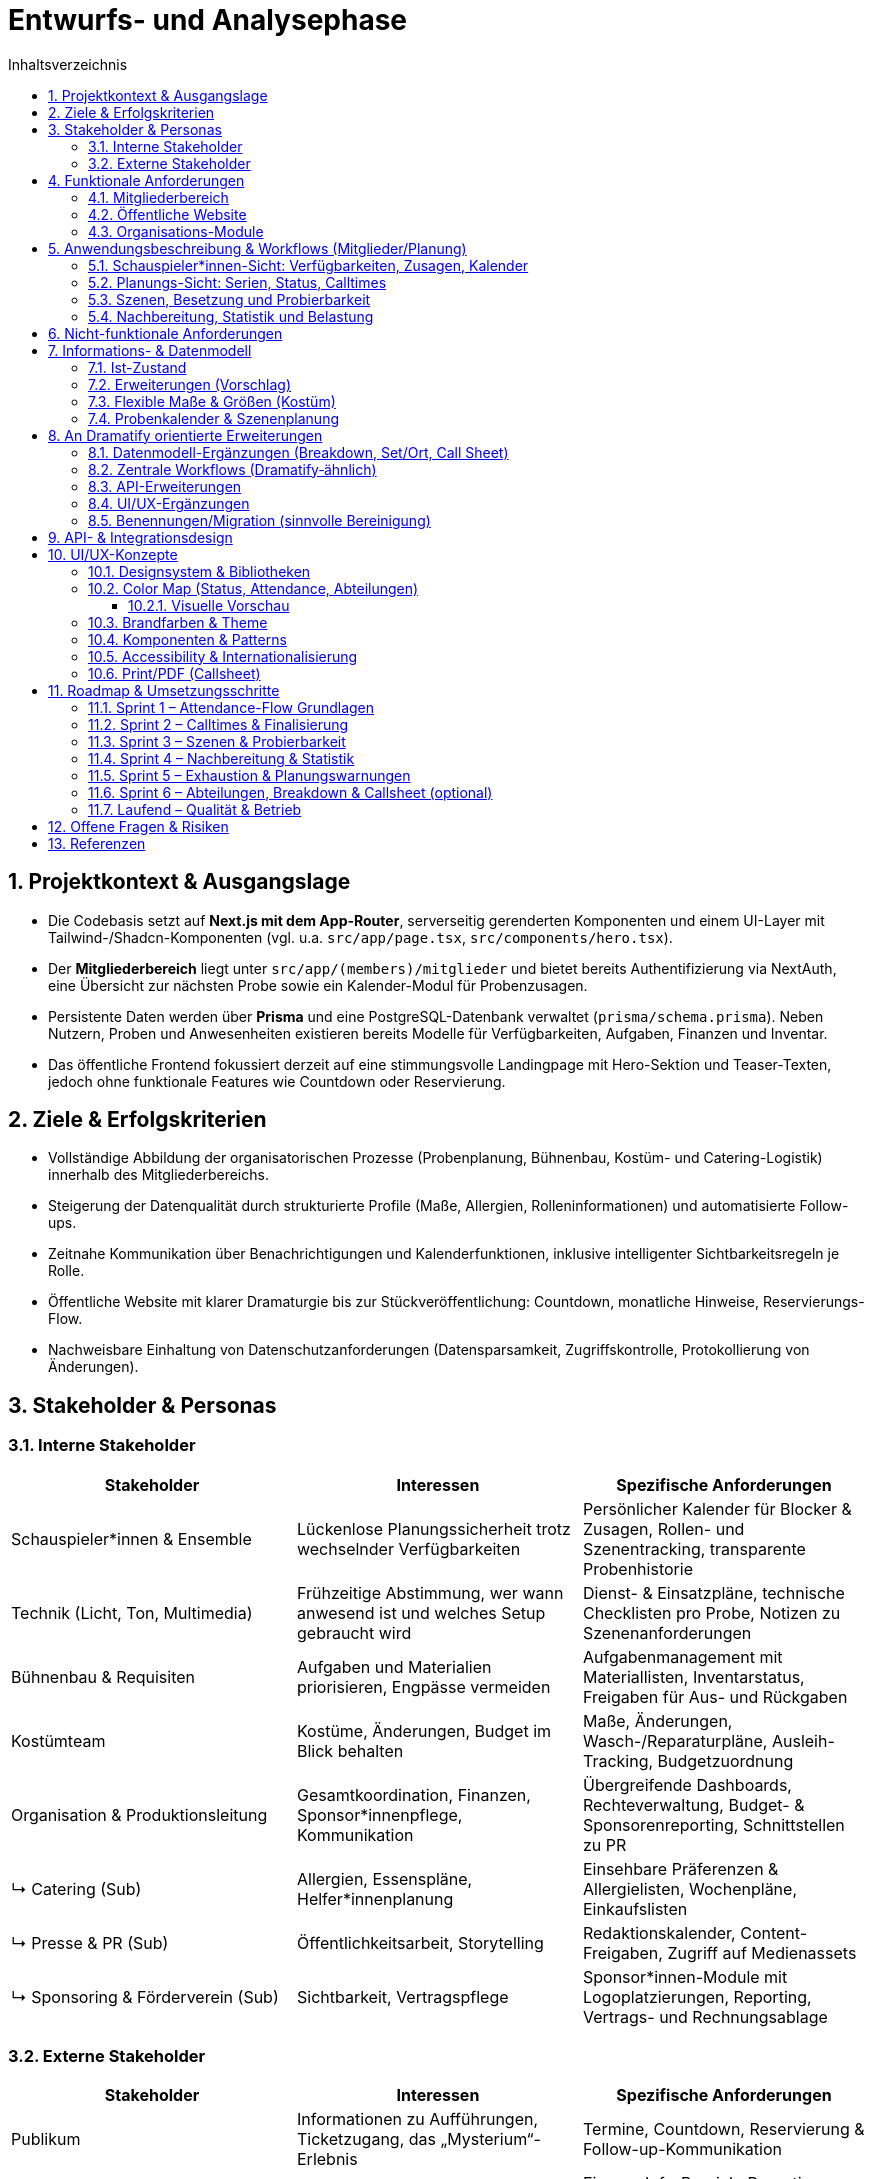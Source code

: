 = Entwurfs- und Analysephase
:toc: macro
:toc-title: Inhaltsverzeichnis
:sectnums:
:toclevels: 3
:sectanchors:
:ascii-ids:

toc::[]

== Projektkontext & Ausgangslage

* Die Codebasis setzt auf *Next.js mit dem App-Router*, serverseitig gerenderten Komponenten und einem UI-Layer mit Tailwind-/Shadcn-Komponenten (vgl. u.a. `src/app/page.tsx`, `src/components/hero.tsx`).
* Der *Mitgliederbereich* liegt unter `src/app/(members)/mitglieder` und bietet bereits Authentifizierung via NextAuth, eine Übersicht zur nächsten Probe sowie ein Kalender-Modul für Probenzusagen.
* Persistente Daten werden über *Prisma* und eine PostgreSQL-Datenbank verwaltet (`prisma/schema.prisma`). Neben Nutzern, Proben und Anwesenheiten existieren bereits Modelle für Verfügbarkeiten, Aufgaben, Finanzen und Inventar.
* Das öffentliche Frontend fokussiert derzeit auf eine stimmungsvolle Landingpage mit Hero-Sektion und Teaser-Texten, jedoch ohne funktionale Features wie Countdown oder Reservierung.

== Ziele & Erfolgskriterien

* Vollständige Abbildung der organisatorischen Prozesse (Probenplanung, Bühnenbau, Kostüm- und Catering-Logistik) innerhalb des Mitgliederbereichs.
* Steigerung der Datenqualität durch strukturierte Profile (Maße, Allergien, Rolleninformationen) und automatisierte Follow-ups.
* Zeitnahe Kommunikation über Benachrichtigungen und Kalenderfunktionen, inklusive intelligenter Sichtbarkeitsregeln je Rolle.
* Öffentliche Website mit klarer Dramaturgie bis zur Stückveröffentlichung: Countdown, monatliche Hinweise, Reservierungs-Flow.
* Nachweisbare Einhaltung von Datenschutzanforderungen (Datensparsamkeit, Zugriffskontrolle, Protokollierung von Änderungen).

== Stakeholder & Personas

=== Interne Stakeholder

[options="header"]
|===
|Stakeholder |Interessen |Spezifische Anforderungen

|Schauspieler*innen & Ensemble
|Lückenlose Planungssicherheit trotz wechselnder Verfügbarkeiten
|Persönlicher Kalender für Blocker & Zusagen, Rollen- und Szenentracking, transparente Probenhistorie

|Technik (Licht, Ton, Multimedia)
|Frühzeitige Abstimmung, wer wann anwesend ist und welches Setup gebraucht wird
|Dienst- & Einsatzpläne, technische Checklisten pro Probe, Notizen zu Szenenanforderungen

|Bühnenbau & Requisiten
|Aufgaben und Materialien priorisieren, Engpässe vermeiden
|Aufgabenmanagement mit Materiallisten, Inventarstatus, Freigaben für Aus- und Rückgaben

|Kostümteam
|Kostüme, Änderungen, Budget im Blick behalten
|Maße, Änderungen, Wasch-/Reparaturpläne, Ausleih-Tracking, Budgetzuordnung

|Organisation & Produktionsleitung
|Gesamtkoordination, Finanzen, Sponsor*innenpflege, Kommunikation
|Übergreifende Dashboards, Rechteverwaltung, Budget- & Sponsorenreporting, Schnittstellen zu PR

|↳ Catering (Sub)
|Allergien, Essenspläne, Helfer*innenplanung
|Einsehbare Präferenzen & Allergielisten, Wochenpläne, Einkaufslisten

|↳ Presse & PR (Sub)
|Öffentlichkeitsarbeit, Storytelling
|Redaktionskalender, Content-Freigaben, Zugriff auf Medienassets

|↳ Sponsoring & Förderverein (Sub)
|Sichtbarkeit, Vertragspflege
|Sponsor*innen-Module mit Logoplatzierungen, Reporting, Vertrags- und Rechnungsablage

|===

=== Externe Stakeholder

[options="header"]
|===
|Stakeholder |Interessen |Spezifische Anforderungen

|Publikum
|Informationen zu Aufführungen, Ticketzugang, das „Mysterium“-Erlebnis
|Termine, Countdown, Reservierung & Follow-up-Kommunikation

|Sponsoren & Förderverein
|Sichtbarkeit und Ergebnisberichte
|Eigener Info-Bereich, Reporting-Dashboards, Branding-Optionen

|Schule/Institution
|Reibungslose Organisation, Reputation
|Veranstaltungsübersichten, Sicherheits- und Dokumentationsnachweise

|Lieferanten & Partner (Technikverleih, Druckerei etc.)
|Klare Anforderungen, rechtzeitige Abstimmung
|Auftrags- & Lieferkalender, Ansprechpartner*innen, Dateiuploads

|===

== Funktionale Anforderungen

=== Mitgliederbereich

1. *Profil & Stammdaten*
* Erfassung von Körpermaßen (Körpergröße, Konfektionsgrößen, Schuhgröße) mit Änderungsverlauf.
* Verwaltung von Allergien/Essenspräferenzen (Freitext + strukturierte Tags) mit Sichtbarkeit für Catering-Team.
* Rollen- und Verantwortungsbereiche direkt im Profil anzeigen (aus `User.role` + zusätzliche Felder).

2. *Probenorganisation*
* Sichtbarkeitslogik: Schauspieler*innen sehen maximal 4 Wochen im Voraus, andere Rollen alle Termine.
* Anzeige "letzte Änderung" je Probe (Feld `updatedAt` existiert bereits) im UI.
* Persönlicher Blocker-Kalender: Schauspieler*innen markieren Nicht-Verfügbarkeiten per Drag & Drop, automatisch abgeglichen mit vorgeschlagenen Probeterminen.
* Zusage-Status mit Historie: jede Zu-/Absage erzeugt eine Logzeile inkl. Zeitpunkt, Nutzer*in und optionalem Kommentar; "Keine Reaktion" zählt als "geplant".
* Planungsstatus je Probe: Entwurf (Template), Vorschlag (noch anpassbar), Final (veröffentlicht) mit eigener Farbe im Kalender.
* Ankunftsplanung: Probenplaner*innen sehen, wer durch Blocker/Absagen eingeschränkt ist und können individuelle Calltimes festlegen.
* Szenenbasierter Fokus: Proben werden mit Szenen-Templates verknüpft, sodass automatisch sichtbar ist, welche Szenen trotz Absagen geprobt werden können.
* Nachbereitung & Statistik: Protokollierung, welche Szenen mit welchen Personen tatsächlich geprobt wurden, inklusive Dauer zur Berechnung von Szenen- und Personen-Statistiken.
* Belastungsmetriken: automatische Hinweise, wenn Personen mehr als X Stunden in einem Zeitraum (z. B. Wochenende) eingeplant sind; Integration in die Planungsansicht.
* "Emergency Button" zur kurzfristigen Absage inkl. Grund (Trigger für Notification & Statuswechsel).
* Automatische Erinnerungs-Mails oder Dashboard-Banner für Personen ohne Zu-/Absage 48h vor Probe.
* Übersicht "Nächste Probe" ergänzt um Rollenbedarf (`requiredRoles`) und Begründung.

3. *Bühnenbau & Material*
* Verwaltung von Bühnenbau-Plänen inkl. Versionierung, Dateiuploads und Zuständigkeiten.
* Aufgabenlisten nach Bereich (Bühnenbau, Technik, Kostüm) inkl. Status & Fälligkeitsdaten (`Task`-Modell nutzbar).

4. *Kommunikation & Benachrichtigungen*
* E-Mail- und ggf. Slack/Matrix-Benachrichtigungen für neue Termine, Planänderungen, Notfallmeldungen.
* Dashboard-Karte "Zuletzt passiert" mit letzten 5 relevanten Aktivitäten (Termine, ToDos, Dokumente).

5. *Verfügbarkeiten & Essensplanung*
* Bestehende Verfügbarkeits-Templates (`AvailabilityTemplate`) im UI editierbar machen.
* Essensplan-Modul: wöchentliche Planung, Zuweisung wer kocht, Sichtbarkeit für alle Mitglieder.

=== Öffentliche Website

* *Countdown zum Reveal*: dynamischer Timer basierend auf `Show.revealedAt`.
* *Reservierungssystem*: Formular mit Terminauswahl (aus `Show.dates`), Name, Kontakt, Ticketanzahl; Speicherung als neue Entität (z. B. `Reservation`).
* *Hinweise/Tipps*: Monatliche Inhalte bis zur Premiere, redaktionell pflegbar (z. B. `PublicHint`-Modell mit Veröffentlichungsdatum und Target-Monat).
* *Mystery-Route*: Nutzung der bestehenden `Clue`-Struktur zur gestaffelten Veröffentlichung von Rätseln.

=== Organisations-Module

* *Archiv*: Upload & Kategorisierung von Dokumenten, Fotos, Protokollen; differenzierte Berechtigungen.
* *Finanzen*: Erweiterung des `FinanceEntry`-Modells mit Budgetzuordnung, Genehmigungsstatus, Exportfunktionen.
* *Dienstplan*: Erstellung eines Schichtplans pro Vorstellung mit Zuordnung der Mitglieder; Integration mit Verfügbarkeiten.
* *ToDo-Listen*: Rollenbasierte Filter, Kommentarfunktion, Verlauf.

== Anwendungsbeschreibung & Workflows (Mitglieder/Planung)

=== Schauspieler*innen-Sicht: Verfügbarkeiten, Zusagen, Kalender

Ziel: Ein zentraler Kalender zeigt alle potenziellen Proben sowie persönliche Blocker. Der Standard ist „geplant“ (eingerechnet), bis man sich aktiv austrägt.

- Verfügbarkeiten/Blocker:
  - Personen markieren Nicht-Verfügbarkeiten über Tages-/Zeitfenster (siehe `AvailabilityDay`, `AvailabilityTemplate`).
  - Wiederkehrende Muster (z. B. Mo–Fr abends nicht) werden über Templates gepflegt.
- Proben im Kalender:
  - Alle offenen/geplanten Proben werden angezeigt, eigene Einplanung ist standardmäßig „geplant“.
  - Proben, in die man (noch) eingeplant ist, werden visuell hervorgehoben.
- Zusage/Absage-Flow:
  - Aktive Bestätigung möglich („Zusage“), ebenso Absage oder Tentative.
  - „Keine Reaktion“ zählt als „geplant“ (für die Planungsgrundlage).
  - Jede Statusänderung wird geloggt (Zeitpunkt, Person, vorher/nachher, optional Kommentar).

Akzeptanzkriterien:
- Blocker in der Zukunft blenden Konflikte farblich im Kalender ein.
- Zusagen zeigen einen Haken/Badge; Absagen entfernen Hervorhebung.
- Historie je Probe/Person ist nachvollziehbar.

=== Planungs-Sicht: Serien, Status, Calltimes

Ziel: Proben effizient aus Vorlagen/Serien anlegen, finalisieren und individuelle Ankunftszeiten planen.

- Serien/Vorlagen:
  - Wochentagsbasierte Templates (z. B. jeden Fr/Sa/So) erzeugen Vorschläge.
  - Lifecycle: Entwurf/Vorschlag → Final (veröffentlicht) → ggf. Abgesagt/Abgeschlossen.
- Finalisierung:
  - Beim Finalisieren werden Benachrichtigungen und Kalender-Hervorhebungen ausgelöst.
- Individuelle Calltimes:
  - Für finale Proben können Calltimes je Person/Team zugewiesen werden (z. B. „Crew 17:30, Cast 18:00“ oder individuell pro Person).

Akzeptanzkriterien:
- Serie erzeugt die korrekten Slots mit Ort/Zeit und Status „Entwurf/Vorschlag“.
- Finalisierung ändert sichtbar den Status und informiert betroffene Personen.
- Calltimes sind pro Person einsehbar und im Kalender/Tooltip sichtbar.

=== Szenen, Besetzung und Probierbarkeit

Ziel: Optionale Szenen-/Rollenstruktur erlaubt, je nach An- und Abwesenheiten, sinnvolle Szenen zu identifizieren.

- Szenenmodell:
  - Szenen gehören zu einer Show, enthalten Titel, Reihenfolge/Schätzung und beteiligte Figuren.
  - Figuren (`Character`) werden Menschen zugeordnet (`CharacterCasting`, mit Primary/Understudy optional).
- Probierbarkeit:
  - Für eine geplante Probe kann gefiltert werden, welche Szenen mit der aktuellen Anwesenheit sinnvoll probierbar sind (alle notwendigen Figuren verfügbar oder sinnvolle Teilproben).

Akzeptanzkriterien:
- Liste „heute probierbar“ reflektiert Abwesenheiten korrekt.
- Teilproben können markiert werden (z. B. Fokus ohne komplette Besetzung).

=== Nachbereitung, Statistik und Belastung

Ziel: Transparenz, was tatsächlich geprobt wurde, und faire Verteilung der Belastung.

- Nachbereitung:
  - Pro Probe werden die tatsächlich geprobten Szenen inkl. Dauer und Anwesenden festgehalten.
  - Notizen/Highlights zur Probe sind dokumentierbar.
- Statistik:
  - Pro Szene: summierte Probenminuten, letzte Probe, Abdeckung pro Figur.
  - Pro Person: summierte Probenminuten/Frequenz im Zeitfenster.
- Exhaustion-Metrik:
  - Warnhinweise, wenn eine Person in einem Wochenende (Fr–So) übermäßig oft/zu lange eingeplant ist.

Akzeptanzkriterien:
- Statistik aktualisiert sich nach Nachbereitung; Dashboard/Tooltip zeigt Kennzahlen.
- Planungsansicht warnt bei Überschreitung definierter Richtwerte (konfigurierbar).

== Nicht-funktionale Anforderungen

* *Sicherheit*: Rollenbasierte Zugriffskontrolle (RBAC) erweitert; sensible Daten verschlüsselt speichern (z. B. Allergien optional verschlüsseln).
* *Performance*: Caching von häufig genutzten Listen (Proben, Hinweise), Optimierung von Datenbankabfragen (Pagination, Indexe).
* *Robustheit*: Graceful Fallbacks bei API-Fehlern, Retry-Strategien für Benachrichtigungen.
* *Usability & Accessibility*: Responsives Design, Tastaturnavigation, ARIA-Attribute für interaktive Komponenten.
* *Compliance*: DSGVO-konformes Opt-in für Benachrichtigungen, Löschkonzepte für personenbezogene Daten.

== Informations- & Datenmodell

=== Ist-Zustand

* `User`: zentrale Entität mit Rollen, Beziehungen zu Accounts, Sessions, Anwesenheiten, Aufgaben.
* `Rehearsal` & `RehearsalTemplate`: Planung & Automatisierung von Proben inkl. Priorität, Status, `updatedAt`-Timestamp.
* `AvailabilityDay` / `AvailabilityTemplate`: feingranulare Verfügbarkeiten.
* `Show`, `Clue`, `Guess`: Mystery- & Spiel-Mechanik für das öffentliche Rätsel.
* `FinanceEntry`, `Task`, `InventoryItem`, `Announcement`: organisatorische Module.

=== Erweiterungen (Vorschlag)

[source,prisma]
----
model MemberProfile {
  id                String   @id @default(cuid())
  userId            String   @unique
  notes             String?
  allergies         AllergyEntry[]
  dietaryPreference DietaryPreference?
  updatedBy         String?
  updatedAt         DateTime @updatedAt
  user              User     @relation(fields: [userId], references: [id], onDelete: Cascade)
}

model AllergyEntry {
  id          String   @id @default(cuid())
  profileId   String
  label       String
  severity    String?
  notes       String?
  profile     MemberProfile @relation(fields: [profileId], references: [id], onDelete: Cascade)
}

model Reservation {
  id        String   @id @default(cuid())
  showId    String
  date      DateTime
  name      String
  email     String
  tickets   Int
  status    ReservationStatus @default(requested)
  createdAt DateTime @default(now())
  show      Show     @relation(fields: [showId], references: [id])
}

enum ReservationStatus {
  requested
  confirmed
  waitlisted
  cancelled
}

model StagePlan {
  id          String   @id @default(cuid())
  showId      String?
  title       String
  version     Int
  description String?
  fileUrl     String?
  visibility  Role[]
  createdBy   String
  createdAt   DateTime @default(now())
  updatedAt   DateTime @updatedAt
  show        Show?    @relation(fields: [showId], references: [id])
}
----

* Ergänzende Indizes: `@@index([showId, date])` für Reservierungen, `@@index([userId, updatedAt])` für Profile.
* Historisierung: optional separate `ProfileChangeLog`-Tabelle zur Nachverfolgung von Änderungen.

=== Flexible Maße & Größen (Kostüm)

Problem: Starre Felder wie `heightCm`, `clothingTop`, `clothingBottom`, `shoeSizeEu` sind unflexibel und schwer erweiterbar.

Lösung: Freiform‑Maße mit Historie plus generische Größen‑Einträge. Dadurch lassen sich zusätzliche Maße (z. B. Hals, Oberarm, Schulter, Rückenlänge, Kopf), Systeme (EU/US/UK) und Kategorien (Schuhe/Hüte/Handschuhe) ohne Migrationsdruck abbilden.

[source,prisma]
----
enum MeasurementUnit { mm cm inch }
enum SizeSystem { EU DE US UK FR IT INT }
enum SizeCategory { top bottom dress suit shirt pants jeans bra shoe hat glove belt ring other }

model MemberMeasurement {
  id        String          @id @default(cuid())
  userId    String
  key       String          // z. B. "chest", "waist", "hips", "inseam", "neck", "head"
  value     Float
  unit      MeasurementUnit @default(cm)
  takenAt   DateTime        @default(now())
  takenBy   String?
  note      String?
  user      User            @relation(fields: [userId], references: [id], onDelete: Cascade)
}

model MemberSize {
  id        String       @id @default(cuid())
  userId    String
  category  SizeCategory
  system    SizeSystem   @default(EU)
  value     String       // frei: "M", "38", "75B", "42-44"
  note      String?
  updatedAt DateTime     @default(now()) @updatedAt
  user      User         @relation(fields: [userId], references: [id], onDelete: Cascade)
}
----

Anwendung:
- Standardisieren per UI: Vorschlagsliste/Autocomplete für übliche Keys (chest/waist/hips/inseam/neck/sleeve/shoulder/head/etc.).
- Historie: Jüngster `takenAt`-Eintrag gilt als „aktuell“; ältere bleiben nachvollziehbar.
- Systeme: `MemberSize` erlaubt parallele Einträge für EU/US/UK, auch nach Kategorie.
- Validierung: Einfache Einheitenprüfung; optional Limits per UI (z. B. 30–250 cm) statt im Schema.

=== Probenkalender & Szenenplanung

[source,prisma]
----
enum RehearsalLifecycleState {
  draft
  proposed
  confirmed
  completed
  cancelled
}

enum AttendanceStatus {
  planned
  confirmed
  declined
  tentative
}

model RehearsalTemplate {
  id              String   @id @default(cuid())
  title           String
  defaultLocation String?
  defaultDuration Int
  recurrenceRule  String? // z. B. iCal RRULE für "jeden Fr/So"
  scenes          RehearsalTemplateScene[]
}

model RehearsalTemplateScene {
  id          String   @id @default(cuid())
  templateId  String
  sceneId     String?
  title       String
  estimatedMin Int?
  notes       String?
  template    RehearsalTemplate @relation(fields: [templateId], references: [id], onDelete: Cascade)
  scene       Scene?            @relation(fields: [sceneId], references: [id])
}

model RehearsalSlot {
  id           String   @id @default(cuid())
  templateId   String?
  start        DateTime
  end          DateTime
  lifecycle    RehearsalLifecycleState @default(draft)
  location     String?
  notes        String?
  callTimePlan RehearsalCalltime[]
  participants RehearsalParticipant[]
  scenes       RehearsalScenePlan[]
  template     RehearsalTemplate? @relation(fields: [templateId], references: [id])
}

model RehearsalCalltime {
  id           String   @id @default(cuid())
  rehearsalId  String
  userId       String?
  roleId       String?
  callAt       DateTime
  note         String?
  rehearsal    RehearsalSlot @relation(fields: [rehearsalId], references: [id], onDelete: Cascade)
  user         User?         @relation(fields: [userId], references: [id])
  role         Role?         @relation(fields: [roleId], references: [id])
}

model RehearsalParticipant {
  id             String   @id @default(cuid())
  rehearsalId    String
  userId         String
  status         AttendanceStatus @default(planned)
  respondedAt    DateTime?
  responseSource String? // self, admin, import
  note           String?
  rehearsal      RehearsalSlot @relation(fields: [rehearsalId], references: [id], onDelete: Cascade)
  user           User          @relation(fields: [userId], references: [id])
  logs           RehearsalResponseLog[]
}

model RehearsalResponseLog {
  id            String   @id @default(cuid())
  participantId String
  previous      AttendanceStatus?
  next          AttendanceStatus
  changedAt     DateTime @default(now())
  changedBy     String
  comment       String?
  participant   RehearsalParticipant @relation(fields: [participantId], references: [id], onDelete: Cascade)
}

model AvailabilityException {
  id        String   @id @default(cuid())
  userId    String
  start     DateTime
  end       DateTime
  type      AvailabilityType @default(unavailable)
  reason    String?
  createdAt DateTime @default(now())
  createdBy String
  user      User     @relation(fields: [userId], references: [id])
}

enum AvailabilityType {
  unavailable
  available
  preferred
}

model Character {
  id        String  @id @default(cuid())
  showId    String
  name      String
  shortName String?
  notes     String?
  isLead    Boolean @default(false)
  show      Show    @relation(fields: [showId], references: [id], onDelete: Cascade)
}

model Scene {
  id           String   @id @default(cuid())
  showId       String
  order        Int
  title        String
  estimatedMin Int?
  description  String?
  characters   SceneCharacter[]
  show         Show     @relation(fields: [showId], references: [id], onDelete: Cascade)
}

model SceneCharacter {
  id          String   @id @default(cuid())
  sceneId     String
  characterId String
  required    Boolean  @default(true)
  scene       Scene     @relation(fields: [sceneId], references: [id], onDelete: Cascade)
  character   Character @relation(fields: [characterId], references: [id])
}

model CharacterCasting {
  id          String   @id @default(cuid())
  characterId String
  userId      String
  isPrimary   Boolean  @default(true)
  character   Character @relation(fields: [characterId], references: [id])
  user        User      @relation(fields: [userId], references: [id])
}

model RehearsalScenePlan {
  id             String   @id @default(cuid())
  rehearsalId    String
  sceneId        String
  plannedOrder   Int
  plannedFocus   String?
  actualDuration Int?
  completedAt    DateTime?
  rehearsal      RehearsalSlot @relation(fields: [rehearsalId], references: [id], onDelete: Cascade)
  scene          Scene         @relation(fields: [sceneId], references: [id])
  stats          RehearsalSceneStatistic?
}

model RehearsalSceneStatistic {
  id             String   @id @default(cuid())
  rehearsalSceneId String @unique
  attendees      RehearsalStatisticAttendee[]
  fatigueScore   Float?
  notes          String?
  rehearsalScene RehearsalScenePlan @relation(fields: [rehearsalSceneId], references: [id], onDelete: Cascade)
}

model RehearsalStatisticAttendee {
  id          String   @id @default(cuid())
  statisticId String
  userId      String
  minutes     Int
  statistic   RehearsalSceneStatistic @relation(fields: [statisticId], references: [id], onDelete: Cascade)
  user        User                     @relation(fields: [userId], references: [id])
}

model MemberLoadSnapshot {
  id        String   @id @default(cuid())
  userId    String
  windowStart DateTime
  windowEnd   DateTime
  rehearsals  Int
  minutes     Int
  fatigueScore Float
  generatedAt DateTime @default(now())
  user       User     @relation(fields: [userId], references: [id], onDelete: Cascade)
}
----

* Verknüpfung zu bestehenden `AvailabilityDay`-Einträgen bleibt bestehen; `AvailabilityException` ergänzt kurzfristige Blocker.
* `MemberLoadSnapshot` dient als Ausgangspunkt für Exhaustion-Metriken (z. B. Warnungen bei mehr als zwei Einsätzen pro Wochenende).
* Zusätzliche Indizes: `@@index([rehearsalId, sceneId])` auf `RehearsalScenePlan`, `@@index([userId, windowStart])` auf `MemberLoadSnapshot`.
* `RehearsalTemplateScene` erlaubt Szenen-Defaults pro Template, `RehearsalCalltime` sichert individuelle Calltimes mit optionaler Rollenbindung.

== An Dramatify orientierte Erweiterungen

Ziel: Feature-Parität für Theaterproben/-aufführungen mit klarer Szenenauflösung, Call Sheets, Breakdown und Abteilungs-Sichten (Kostüm, Requisite, Technik, Maske), ohne unnötige Komplexität.

=== Datenmodell-Ergänzungen (Breakdown, Set/Ort, Call Sheet)

[source,prisma]
----
enum BreakdownType { // Abteilungsbedarfe pro Szene
  prop
  costume
  makeup
  hair
  set
  light
  sound
  fx
  music
  document
}

model SceneBreakdownItem {
  id          String        @id @default(cuid())
  sceneId     String
  kind        BreakdownType
  title       String
  description String?
  quantity    Int?          @default(1)
  refUrl      String?
  scene       Scene         @relation(fields: [sceneId], references: [id], onDelete: Cascade)
}

model SetLocation { // Bühne/Set/Ort (für Dramatify-ähnliche Planung)
  id        String   @id @default(cuid())
  showId    String
  name      String
  area      String?  // z. B. "Hauptbühne", "Seitenbühne"
  notes     String?
  show      Show     @relation(fields: [showId], references: [id], onDelete: Cascade)
  scenes    Scene[]
}

// Szene um Attribute wie Ort, Tageszeit, INT/EXT ergänzen
enum Daytime { morning, day, afternoon, evening, night }
enum InteriorExterior { interior, exterior }

// UPDATE HINWEIS: Scene erhält weitere optionale Felder
// (Kein breaking Change, Felder sind optional)

// In der echten Migration: "Scene" um folgende Felder erweitern:
// setLocationId String?  @db.VarChar
// daytime       Daytime?
// intExt        InteriorExterior?
// pageLength    Float?   // Seitenlänge (Skriptnäherung)

model Callsheet { // Tages-/Probenzettel
  id          String   @id @default(cuid())
  showId      String
  rehearsalId String?  // optional: an Probe gekoppelt
  date        DateTime
  location    String?
  notes       String?
  scenes      CallsheetScene[]
  createdAt   DateTime @default(now())
  show        Show     @relation(fields: [showId], references: [id])
  rehearsal   RehearsalSlot? @relation(fields: [rehearsalId], references: [id])
}

model CallsheetScene {
  id           String   @id @default(cuid())
  callsheetId  String
  sceneId      String
  order        Int
  specialNotes String?
  callsheet    Callsheet @relation(fields: [callsheetId], references: [id], onDelete: Cascade)
  scene        Scene     @relation(fields: [sceneId], references: [id])
}

model ContinuityNote { // Kontinuität je Szene/Probe
  id          String   @id @default(cuid())
  sceneId     String
  rehearsalId String?
  note        String
  createdAt   DateTime @default(now())
  scene       Scene         @relation(fields: [sceneId], references: [id], onDelete: Cascade)
  rehearsal   RehearsalSlot @relation(fields: [rehearsalId], references: [id])
}
----

Hinweise:
- Trennung von RBAC-`Role` und Bühnen-`Character` verhindert Kollisionen mit `SceneRole` (besser: `SceneCharacter`).
- `SceneBreakdownItem` bildet Dramatify‑ähnliche Abteilungslisten pro Szene ab.
- `Callsheet` ermöglicht formales Call Sheet (auch aus Probe generierbar). 
- Optionale Felder auf `Scene` (Ort/Tageszeit/INT‑EXT) verbessern Planung und Filtern.

=== Zentrale Workflows (Dramatify‑ähnlich)
- Szenenverwaltung: Import/Anlage von Szenen, Zuordnung von Figuren (`SceneCharacter`), Set/Ort, Tageszeit, Aufwand.
- Breakdown: Pro Szene Items für Kostüm/Requisite/Technik/Maske pflegen; Abteilungsansichten und Export/Checklisten.
- Call Sheet: Aus Probenplan oder ad‑hoc erstellt; enthält Datum, Ort, Szenenreihenfolge, individuelle Calltimes (bestehend), Notizen, Anhänge.
- Kontinuität: Notizen aus Proben dokumentieren (`ContinuityNote`) und mit Szenen verknüpfen.
- Abteilungs-Sichten: Filter „meine Abteilung“ (z. B. Kostüm) über Szenen, Proben, Call Sheets hinweg.

=== API-Erweiterungen

[options="header"]
|===
|Endpoint |Methode |Beschreibung |Auth

|/api/characters
|CRUD
|Figuren/Rollen je Show
|Regie/Produktion

|/api/scenes/:id/breakdown
|GET/PUT
|Breakdown-Items je Szene lesen/aktualisieren
|Kostüm/Requisite/Technik/Regie

|/api/callsheets
|CRUD
|Call Sheets erstellen, Szenen zuordnen, PDF-Export
|Produktion/Regie

|/api/scenes/search
|GET
|Filter nach Ort/Tageszeit/Abteilung/Belegung
|Produktion/Regie
|===

=== UI/UX-Ergänzungen
- Szenenliste mit Chips: Ort, Tageszeit, INT/EXT, Dauer, beteiligte Figuren.
- Szenendetail: Tabs „Figuren“, „Breakdown“, „Kontinuität“, „Anhänge“.
- Abteilungsmodus: Checklisten-UI und Status (offen/erledigt/nachfragen) pro Breakdown-Item.
- Call Sheet Generator: aus Probe/Selektion; Vorschau und Export (PDF/Print Styles).
- Filter/Reports: Welche Szenen sind mit aktuellen Zusagen probebereit? Was fehlt pro Abteilung?

=== Benennungen/Migration (sinnvolle Bereinigung)
- `SceneRole` → `SceneCharacter` umbenennen; neues `Character`-Modell statt RBAC‑`Role`.
- `RoleAssignment` nach Einsatzzweck splitten: `CrewAssignment` (Abteilung/Team) vs. `CharacterCasting` (Figur ↔ Nutzer*in).
- `Scene` um optionale Felder erweitern (Ort/Tageszeit/INT‑EXT), keine Breaking Changes nötig.

== API- & Integrationsdesign

[options="header"]
|===
|Endpoint |Methode |Beschreibung |Auth

|/api/profile
|GET/PUT
|Profilinformationen lesen/aktualisieren (inkl. Maße, Allergien)
|Mitglieder

|/api/profile/allergies
|POST/DELETE
|Allergie-Einträge anlegen/löschen
|Mitglieder (Eigene Daten)

|/api/availability-exceptions
|GET/POST/DELETE
|Blocker-Fenster im persönlichen Kalender pflegen
|Mitglieder (Eigene Daten)

|/api/rehearsals/slots
|GET/POST
|Probenentwürfe erstellen, Duplikate aus Templates anlegen
|Produktionsleitung

|/api/rehearsals/:id
|PATCH
|Statusübergänge (Entwurf → Vorschlag → Final), Ort/Zeit anpassen
|Produktionsleitung

|/api/rehearsals/:id/responses
|POST
|Zu-/Absagen oder "Tentative" melden, optional mit Kommentar
|Rollen `cast`, `tech`

|/api/rehearsals/:id/calltime
|PUT
|Individuelle Calltimes speichern
|Produktionsleitung, Stage Management

|/api/rehearsals/:id/scenes
|PUT
|Szenenplan aktualisieren (geplante Reihenfolge, Fokus)
|Regie, Produktionsleitung

|/api/rehearsals/:id/statistics
|POST
|Nachbereitung: tatsächliche Dauer, Anwesende, Notizen erfassen
|Regie, Stage Management

|/api/rehearsals/load
|GET
|Aggregierte Belastungsmetriken für Planungswarnungen abrufen
|Produktionsleitung

|/api/rehearsals/:id/emergency
|POST
|Notfall-Absage inklusive Nachricht, triggert Notifications
|Rollen `cast`, `tech`, `board`, `admin`

|/api/notifications
|POST
|Generische Benachrichtigungen versenden (E-Mail/Slack)
|Admin/Board

|/api/stage-plan
|CRUD
|Bühnenbau-Pläne verwalten, Dateiupload (S3/Blob)
|Tech/Bühnenbau

|/api/reservations
|POST/GET
|Reservierungen erfassen, Liste für Organisation
|Öffentlich (POST), Board (GET)

|/api/hints
|GET
|Öffentliche Hinweise gefiltert nach Datum
|Öffentlich

|===

Integrationen:

* *E-Mail* via vorhandener NextAuth-Provider; für Notifications separate Queue (z. B. Resend, nodemailer) einplanen.
* *Kalender-Export* (iCal) für Proben & Dienstpläne als Langfrist-Ziel.

== UI/UX-Konzepte

* *Mitglieder-Navigation*: Erweiterung des `MembersNav` um "Profil", "Bühnenbau", "Essensplan", "Benachrichtigungen"; Rollenspezifische Sichtbarkeit.
* *Profilseite*: Mehrteilige Form mit Tabs (Stammdaten, Maße, Allergien, Rollen). Inline-Validierung, Änderungs-Historie.
* *Probenkalender*: Farbcode für Lifecycle-Status (Entwurf/Vorschlag/Final), Drag-&-Drop für Blocker, Tooltip mit Calltimes, Szenenfokus und Zusagestatus.
* *Probenübersicht*: Badges für Änderungszeitpunkte, Hinweis-Panel für fehlende Rückmeldungen, "Emergency"-Button prominent aber geschützt (Confirm-Dialog), Nachbereitungs-Drawer zur Dokumentation geprobter Szenen.
* *Szenenplanung*: Board-Ansicht zur Zuordnung von Rollen zu Szenen inkl. Filter nach anwesenden Personen, Statistik-Panel mit Probezeit je Szene/Person.
* *Belastungsmonitor*: Heatmap oder Balken im Dashboard, der pro Person/Team die geplanten Einsätze pro Woche/Wochenende und den Exhaustion-Score visualisiert.
* *Bühnenbauplan*: Kartenansicht mit Versionen, Download-Links, Verantwortlichen. Möglichkeit zur Kommentierung (evtl. via Task-Comments).
* *Öffentliche Seite*: Hero bleibt, darunter Countdown (Auto-Update per client component), Abschnitt "Reservieren" mit Formular (Modal oder separate Seite), monatliche Tipps als Timeline.

=== Designsystem & Bibliotheken

- UI-Stack: Tailwind CSS (vorhanden) + shadcn/ui (Buttons, Dialog, Drawer, Tabs, Table, Toast, Dropdown, Badge, Tooltip)
- Formulare: react-hook-form + zod (Schema-Validierung, Fehlermeldungen konsistent)
- Datum/Zeit: date-fns (de-Locale), `@internationalized/date` optional für komplexere Kalenderlogik
- Drag & Drop: `@dnd-kit/core` (leichtgewichtig, aktiv gepflegt)
- Icons: `lucide-react` (kompatibel zu shadcn/ui)
- Daten-Fetching: Server Actions wo möglich; klientenseitig `swr` für einfache GETs (Revalidate on focus), ansonsten direkte Route-Handler
- Diagramme: Recharts für Balken/Linien + einfache Heatmap; bei Spezialfällen visx
- Kalender: FullCalendar React (dayGrid/timeGrid, gute Interaktion, Ressourcen- und Mehrtagesansichten). Alternative: react-big-calendar (leichter, weniger Features)
- PDF/Print: `react-to-print` + Print‑Styles; optional serverseitig `puppeteer` für stabile Callsheet‑PDFs
- E‑Mail: Resend oder nodemailer (Queue/Outbox für Retries)

=== Color Map (Status, Attendance, Abteilungen)

- Rehearsal Lifecycle
  - draft: slate-300 border-slate-400 text-slate-700
  - proposed: sky-200 border-sky-400 text-sky-800
  - confirmed/final: emerald-200 border-emerald-500 text-emerald-800
  - completed: teal-200 border-teal-500 text-teal-800
  - cancelled: rose-200 border-rose-500 text-rose-800
- Attendance
  - planned (default): neutral badge (z. B. zinc-200) + outline
  - yes: green (emerald-500) + Icon „Check“
  - maybe: amber-500 + Icon „HelpCircle“
  - no: red (rose-500) + Icon „X“
- Abteilungen (Kostüm/Requisite/Technik/Licht/Ton/FX)
  - costume: fuchsia-500, prop: amber-600, tech: cyan-600, light: yellow-500, sound: indigo-500, fx: purple-600
- Exhaustion (Heatmap)
  - 0–1 Einsätze: green-200 → green-400
  - 2 Einsätze: amber-300 → amber-500
  - ≥3 Einsätze: rose-400 → rose-600

Hinweise
- Farbcodierung immer mit zweitem Merkmal kombinieren (Icon, Badge‑Label), Kontrast AA beachten.
- Dark‑Mode: gleiche Hues, aber dunklere Tints/Foregrounds (Tailwind `dark:` Variants).

==== Visuelle Vorschau

Rehearsal Lifecycle

[options="header",cols="2,1,4"]
|===
|Status | Farbe | Swatch
|draft | slate-300/slate-400 | image::swatches/slate-300.svg[width=12,height=12]
|proposed | sky-200/sky-400 | image::swatches/sky-200.svg[width=12,height=12]
|confirmed/final | emerald-200/emerald-500 | image::swatches/emerald-200.svg[width=12,height=12]
|completed | teal-200/teal-500 | image::swatches/teal-200.svg[width=12,height=12]
|cancelled | rose-200/rose-500 | image::swatches/rose-200.svg[width=12,height=12]
|===

Attendance

[options="header",cols="2,1,4"]
|===
|Status | Farbe | Swatch
|planned | zinc-200 | image::swatches/zinc-200.svg[width=12,height=12]
|yes | emerald-500 | image::swatches/emerald-500.svg[width=12,height=12]
|maybe | amber-500 | image::swatches/amber-500.svg[width=12,height=12]
|no | rose-500 | image::swatches/rose-500.svg[width=12,height=12]
|===

Abteilungen

[options="header",cols="2,1,4"]
|===
|Bereich | Farbe | Swatch
|costume | fuchsia-500 | image::swatches/fuchsia-500.svg[width=12,height=12]
|prop | amber-600 | image::swatches/amber-600.svg[width=12,height=12]
|tech | cyan-600 | image::swatches/cyan-600.svg[width=12,height=12]
|light | yellow-500 | image::swatches/yellow-500.svg[width=12,height=12]
|sound | indigo-500 | image::swatches/indigo-500.svg[width=12,height=12]
|fx | purple-600 | image::swatches/purple-600.svg[width=12,height=12]
|===

Exhaustion Heatmap (Beispiel‑Skala)

[cols="1,4"]
|===
|Einsätze Fr–So | Swatch
|0–1 | image::swatches/green-200.svg[width=12,height=12] image::swatches/green-400.svg[width=12,height=12]
|2 | image::swatches/amber-300.svg[width=12,height=12] image::swatches/amber-500.svg[width=12,height=12]
|≥3 | image::swatches/rose-400.svg[width=12,height=12] image::swatches/rose-600.svg[width=12,height=12]
|===

=== Brandfarben & Theme

Ziel: Einheitliche Markenfarben als semantische Tokens, nutzbar in Tailwind/shadcn und konsistent in Light/Dark.

Vorschlag (anpassbar):
- primary: Violet (Bühne/Spotlight)
- secondary: Amber (Warm/Glanzeffekt)
- accent: Teal (Interaktionen/Highlights)
- neutral: Slate (Text/Flächen)
- success/warn/danger/info: Emerald/Amber/Rose/Sky (Tailwind‑kompatible Hues)

Light Theme

[options="header",cols="2,2,5"]
|===
|Token | Hex | Swatch
|primary | #7C3AED | pass:[<span style="display:inline-block;width:1.1em;height:1.1em;background:#7C3AED;border:1px solid #5B21B6;border-radius:3px"></span>]
|secondary | #F59E0B | pass:[<span style="display:inline-block;width:1.1em;height:1.1em;background:#F59E0B;border:1px solid #B45309;border-radius:3px"></span>]
|accent | #14B8A6 | pass:[<span style="display:inline-block;width:1.1em;height:1.1em;background:#14B8A6;border:1px solid #0F766E;border-radius:3px"></span>]
|background | #FFFFFF | pass:[<span style="display:inline-block;width:1.1em;height:1.1em;background:#FFFFFF;border:1px solid #E5E7EB;border-radius:3px"></span>]
|foreground | #0F172A | pass:[<span style="display:inline-block;width:1.1em;height:1.1em;background:#0F172A;border:1px solid #0B1220;border-radius:3px"></span>]
|muted | #E5E7EB | pass:[<span style="display:inline-block;width:1.1em;height:1.1em;background:#E5E7EB;border:1px solid #CBD5E1;border-radius:3px"></span>]
|border | #E5E7EB | pass:[<span style="display:inline-block;width:1.1em;height:1.1em;background:#E5E7EB;border:1px solid #CBD5E1;border-radius:3px"></span>]
|ring | #7C3AED | pass:[<span style="display:inline-block;width:1.1em;height:1.1em;background:#7C3AED;border:1px solid #5B21B6;border-radius:3px"></span>]
|success | #10B981 | pass:[<span style="display:inline-block;width:1.1em;height:1.1em;background:#10B981;border:1px solid #047857;border-radius:3px"></span>]
|warning | #F59E0B | pass:[<span style="display:inline-block;width:1.1em;height:1.1em;background:#F59E0B;border:1px solid #B45309;border-radius:3px"></span>]
|danger | #EF4444 | pass:[<span style="display:inline-block;width:1.1em;height:1.1em;background:#EF4444;border:1px solid #B91C1C;border-radius:3px"></span>]
|info | #38BDF8 | pass:[<span style="display:inline-block;width:1.1em;height:1.1em;background:#38BDF8;border:1px solid #0284C7;border-radius:3px"></span>]
|===

Dark Theme

[options="header",cols="2,2,5"]
|===
|Token | Hex | Swatch
|primary | #8B5CF6 | pass:[<span style="display:inline-block;width:1.1em;height:1.1em;background:#8B5CF6;border:1px solid #6D28D9;border-radius:3px"></span>]
|secondary | #FBBF24 | pass:[<span style="display:inline-block;width:1.1em;height:1.1em;background:#FBBF24;border:1px solid #B45309;border-radius:3px"></span>]
|accent | #2DD4BF | pass:[<span style="display:inline-block;width:1.1em;height:1.1em;background:#2DD4BF;border:1px solid #0D9488;border-radius:3px"></span>]
|background | #0B0F16 | pass:[<span style="display:inline-block;width:1.1em;height:1.1em;background:#0B0F16;border:1px solid #111827;border-radius:3px"></span>]
|foreground | #E2E8F0 | pass:[<span style="display:inline-block;width:1.1em;height:1.1em;background:#E2E8F0;border:1px solid #94A3B8;border-radius:3px"></span>]
|muted | #1F2937 | pass:[<span style="display:inline-block;width:1.1em;height:1.1em;background:#1F2937;border:1px solid #374151;border-radius:3px"></span>]
|border | #334155 | pass:[<span style="display:inline-block;width:1.1em;height:1.1em;background:#334155;border:1px solid #475569;border-radius:3px"></span>]
|ring | #8B5CF6 | pass:[<span style="display:inline-block;width:1.1em;height:1.1em;background:#8B5CF6;border:1px solid #6D28D9;border-radius:3px"></span>]
|success | #10B981 | pass:[<span style="display:inline-block;width:1.1em;height:1.1em;background:#10B981;border:1px solid #065F46;border-radius:3px"></span>]
|warning | #F59E0B | pass:[<span style="display:inline-block;width:1.1em;height:1.1em;background:#F59E0B;border:1px solid #B45309;border-radius:3px"></span>]
|danger | #F87171 | pass:[<span style="display:inline-block;width:1.1em;height:1.1em;background:#F87171;border:1px solid #B91C1C;border-radius:3px"></span>]
|info | #38BDF8 | pass:[<span style="display:inline-block;width:1.1em;height:1.1em;background:#38BDF8;border:1px solid #0369A1;border-radius:3px"></span>]
|===

CSS‑Variablen (Beispiel)

[source,css]
----
:root {
  --color-primary: #7C3AED;
  --color-secondary: #F59E0B;
  --color-accent: #14B8A6;
  --color-background: #FFFFFF;
  --color-foreground: #0F172A;
  --color-muted: #E5E7EB;
  --color-border: #E5E7EB;
  --color-ring: #7C3AED;
  --color-success: #10B981;
  --color-warning: #F59E0B;
  --color-danger: #EF4444;
  --color-info: #38BDF8;
}
.dark {
  --color-primary: #8B5CF6;
  --color-secondary: #FBBF24;
  --color-accent: #2DD4BF;
  --color-background: #0B0F16;
  --color-foreground: #E2E8F0;
  --color-muted: #1F2937;
  --color-border: #334155;
  --color-ring: #8B5CF6;
  --color-success: #10B981;
  --color-warning: #F59E0B;
  --color-danger: #F87171;
  --color-info: #38BDF8;
}
----

Tailwind‑Anbindung (Optional, shadcn‑Style mit CSS‑Variablen)

[source,js]
----
// tailwind.config.ts (Ausschnitt)
export default {
  theme: {
    extend: {
      colors: {
        primary: 'var(--color-primary)',
        secondary: 'var(--color-secondary)',
        accent: 'var(--color-accent)',
        background: 'var(--color-background)',
        foreground: 'var(--color-foreground)',
        muted: 'var(--color-muted)',
        border: 'var(--color-border)',
        ring: 'var(--color-ring)',
        success: 'var(--color-success)',
        warning: 'var(--color-warning)',
        danger: 'var(--color-danger)',
        info: 'var(--color-info)'
      }
    }
  }
}
----

=== Komponenten & Patterns

- Datenlisten: shadcn DataTable (Sort, Filter, Pagination), Zeilen‑Actions als Dropdown
- Detailseiten: Tabs (z. B. Szenen: Figuren | Breakdown | Kontinuität | Anhänge)
- Kalenderkarten: Tooltip mit Calltimes, Status, eigener Zusagestatus
- Dialoge: Confirm für „Emergency/Absage“, Drawer für Calltimes‑Edit
- Toaster: Statusfeedback bei Zusage/Absage/Planungsaktionen

=== Accessibility & Internationalisierung

- Tastaturnavigation und ARIA für interaktive Widgets (Drag‑Handle, Dialog, Tabs)
- Form‑Errors mit `aria-describedby` binden; Fokusmanagement in Dialogen/Drawern
- de‑Locale für Datum/Zeit, 24h‑Format, Wochentag (Mo–So)
- i18n optional: `next-intl`/`next-i18next` bei zukünftigem Mehrsprachbedarf

=== Print/PDF (Callsheet)

- Print‑Styles: A4‑optimiert, Kopf/Fuß mit Datum/Version, Seitenumbrüche via CSS
- Export: `react-to-print`; optional serverseitiger Export via `puppeteer` für Archiv/Sharing

== Roadmap & Umsetzungsschritte

=== Sprint 1 – Attendance-Flow Grundlagen

- [ ] Prisma: `RehearsalAttendanceLog` (rehearsalId, userId, previous, next, comment, changedAt, changedBy)
- [ ] API: `PUT /api/rehearsals/[id]/attendance` schreibt Log + aktuellen Status
- [ ] UI: Zusage/Absage/Maybe mit optionalem Kommentar
- [ ] Kalender: Standard „geplant“ visualisieren (ohne Reaktion = eingeplant)
- [ ] Seed/Service: robuste Default-Logik (implizit oder Initial-Records)
- [ ] Tests: Attendance-Update, Log-Erzeugung, Rechte

Akzeptanzkriterien
- [ ] „Keine Reaktion“ wird als „geplant“ berücksichtigt
- [ ] Jede Statusänderung erzeugt einen Logeintrag
- [ ] Kalender hebt eigene geplante/zugesagte Proben sichtbar hervor

=== Sprint 2 – Calltimes & Finalisierung

- [ ] Prisma: `RehearsalCalltime(rehearsalId, userId?, roleId?, callAt, note)`
- [ ] API: `PUT /api/rehearsals/[id]/calltimes` (Upsert Liste) + Rückgabe in Rehearsal-GET
- [ ] UI: Calltimes anzeigen und für Planer*innen editieren (Table/Drawer)
- [ ] Finalisierung: Statuswechsel „Final“ löst Benachrichtigungen aus
- [ ] Tests: Validierung, Rechte (nur Produktion/Regie editieren)

Akzeptanzkriterien
- [ ] Final markierte Proben zeigen Calltimes für jede betroffene Person
- [ ] Änderungen an Calltimes sind nachvollziehbar und rollen-gesichert

=== Sprint 3 – Szenen & Probierbarkeit

- [ ] Prisma: `Character`, `Scene`, `SceneCharacter`, `CharacterCasting`
- [ ] API: `CRUD /api/characters`, `CRUD /api/scenes`
- [ ] API: `GET /api/rehearsals/[id]/scenes/probierbar` (basierend auf Anwesenheiten)
- [ ] UI: Szenenliste mit Chips (Figuren, Dauer), Filter „heute probierbar“
- [ ] Seed: Beispiel-Szenen/Figuren für aktuelle Show

Akzeptanzkriterien
- [ ] Probierbare Szenen reflektieren Abwesenheiten korrekt
- [ ] Mehrfachbesetzungen/Understudy werden berücksichtigt

=== Sprint 4 – Nachbereitung & Statistik

- [ ] Prisma: `RehearsalScenePlan`, `RehearsalSceneStatistic`, `RehearsalStatisticAttendee`
- [ ] API: `PUT /api/rehearsals/[id]/scenes` (Plan) | `POST /api/rehearsals/[id]/statistics` (Ist)
- [ ] UI: Nachbereitungs-Form (Dauer, Anwesende, Notizen) + Statistik-Panel
- [ ] Reports: Minuten je Szene/Person, letzte Probe

Akzeptanzkriterien
- [ ] Statistik aktualisiert sich nach Nachbereitung
- [ ] Planungssicht zeigt kumulierte Minuten und letzte Probe je Szene/Person

=== Sprint 5 – Exhaustion & Planungswarnungen

- [ ] Endpoint: `GET /api/rehearsals/load?window=weekend` (Fr–So) je Person
- [ ] Heuristik: Grenzwerte und einfache Fatigue-Scores
- [ ] UI: Warnungen/Badges im Planungsview + Filter
- [ ] Optional: `MemberLoadSnapshot` Job zur Voraggregation

Akzeptanzkriterien
- [ ] Überlastungen werden im Wochenende verlässlich erkannt und angezeigt

=== Sprint 6 – Abteilungen, Breakdown & Callsheet (optional)

- [ ] Prisma: `SceneBreakdownItem`, `SetLocation`, `Callsheet`, `CallsheetScene`
- [ ] API: Breakdown je Szene, Callsheet-CRUD + Publish
- [ ] UI: Abteilungsmodus (Kostüm/Requisite/Technik) mit Checklisten
- [ ] Export: Callsheet Print/PDF Styles

Akzeptanzkriterien
- [ ] Abteilungs-Checklisten sind filterbar und änderbar mit Status
- [ ] Call Sheet kann erstellt, veröffentlicht und gedruckt werden

=== Laufend – Qualität & Betrieb

- [ ] Benachrichtigungen (Mail, optional Slack), Idempotenz/Retries
- [ ] Access-Scopes für PII (Maße/Allergien), Audit-Logs
- [ ] Caching/Revalidierung für Listenansichten, Indizes prüfen
- [ ] Monitoring/Tracing (Sentry), strukturierte Logs

== Offene Fragen & Risiken

* Datenschutz: Müssen Allergien/Körperdaten besonders geschützt (verschlüsselt) und mit Einwilligung versehen werden?
* Hosting & Dateiuploads: Existiert eine Infrastruktur für sichere Speicherung (S3, Cloudflare R2) oder muss sie aufgebaut werden?
* Benachrichtigungskanäle: Gibt es präferierte Tools (E-Mail, Messenger) und Limits? Wer pflegt SMTP-Credentials?
* Reservierungssystem: Werden Zahlungen integriert oder nur Reservierungen ohne Payment?
* Change Management: Wie werden Änderungen an Proben kommuniziert, und wer genehmigt Notfallabsagen?

== Referenzen

* Mitglieder-Dashboard: `src/app/(members)/mitglieder/page.tsx`
* Probenkalender & Zusagen: `src/app/(members)/mitglieder/proben/page.tsx`
* Authentifizierung & RBAC: `src/lib/auth.ts`, `src/lib/rbac.ts`
* Datenmodell-Ausgangsbasis: `prisma/schema.prisma`
